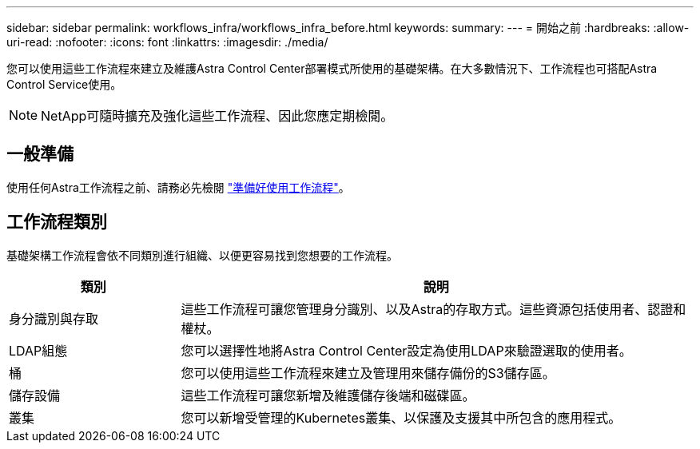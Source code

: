 ---
sidebar: sidebar 
permalink: workflows_infra/workflows_infra_before.html 
keywords:  
summary:  
---
= 開始之前
:hardbreaks:
:allow-uri-read: 
:nofooter: 
:icons: font
:linkattrs: 
:imagesdir: ./media/


[role="lead"]
您可以使用這些工作流程來建立及維護Astra Control Center部署模式所使用的基礎架構。在大多數情況下、工作流程也可搭配Astra Control Service使用。


NOTE: NetApp可隨時擴充及強化這些工作流程、因此您應定期檢閱。



== 一般準備

使用任何Astra工作流程之前、請務必先檢閱 link:../get-started/prepare_to_use_workflows.html["準備好使用工作流程"]。



== 工作流程類別

基礎架構工作流程會依不同類別進行組織、以便更容易找到您想要的工作流程。

[cols="25,75"]
|===
| 類別 | 說明 


| 身分識別與存取 | 這些工作流程可讓您管理身分識別、以及Astra的存取方式。這些資源包括使用者、認證和權杖。 


| LDAP組態 | 您可以選擇性地將Astra Control Center設定為使用LDAP來驗證選取的使用者。 


| 桶 | 您可以使用這些工作流程來建立及管理用來儲存備份的S3儲存區。 


| 儲存設備 | 這些工作流程可讓您新增及維護儲存後端和磁碟區。 


| 叢集 | 您可以新增受管理的Kubernetes叢集、以保護及支援其中所包含的應用程式。 
|===